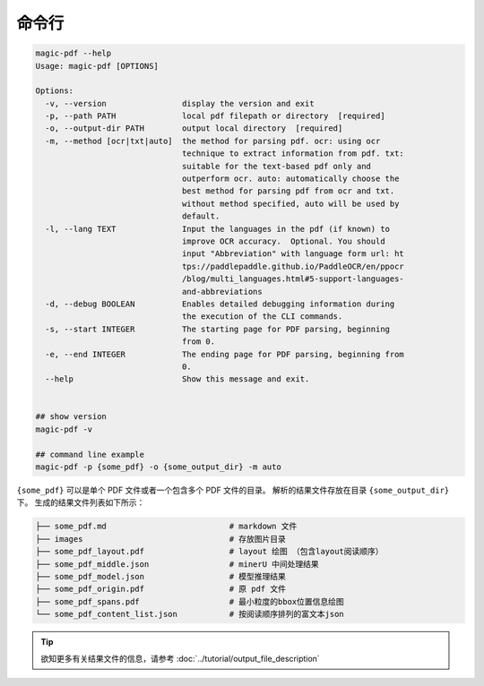 

命令行
========

.. code:: bash

   magic-pdf --help
   Usage: magic-pdf [OPTIONS]

   Options:
     -v, --version                display the version and exit
     -p, --path PATH              local pdf filepath or directory  [required]
     -o, --output-dir PATH        output local directory  [required]
     -m, --method [ocr|txt|auto]  the method for parsing pdf. ocr: using ocr
                                  technique to extract information from pdf. txt:
                                  suitable for the text-based pdf only and
                                  outperform ocr. auto: automatically choose the
                                  best method for parsing pdf from ocr and txt.
                                  without method specified, auto will be used by
                                  default.
     -l, --lang TEXT              Input the languages in the pdf (if known) to
                                  improve OCR accuracy.  Optional. You should
                                  input "Abbreviation" with language form url: ht
                                  tps://paddlepaddle.github.io/PaddleOCR/en/ppocr
                                  /blog/multi_languages.html#5-support-languages-
                                  and-abbreviations
     -d, --debug BOOLEAN          Enables detailed debugging information during
                                  the execution of the CLI commands.
     -s, --start INTEGER          The starting page for PDF parsing, beginning
                                  from 0.
     -e, --end INTEGER            The ending page for PDF parsing, beginning from
                                  0.
     --help                       Show this message and exit.


   ## show version
   magic-pdf -v

   ## command line example
   magic-pdf -p {some_pdf} -o {some_output_dir} -m auto

``{some_pdf}`` 可以是单个 PDF 文件或者一个包含多个 PDF 文件的目录。 解析的结果文件存放在目录 ``{some_output_dir}`` 下。 生成的结果文件列表如下所示：

.. code:: text

   ├── some_pdf.md                          # markdown 文件
   ├── images                               # 存放图片目录
   ├── some_pdf_layout.pdf                  # layout 绘图 （包含layout阅读顺序）
   ├── some_pdf_middle.json                 # minerU 中间处理结果
   ├── some_pdf_model.json                  # 模型推理结果
   ├── some_pdf_origin.pdf                  # 原 pdf 文件
   ├── some_pdf_spans.pdf                   # 最小粒度的bbox位置信息绘图
   └── some_pdf_content_list.json           # 按阅读顺序排列的富文本json


.. admonition:: Tip
   :class: tip

   欲知更多有关结果文件的信息，请参考 :doc:`../tutorial/output_file_description`

